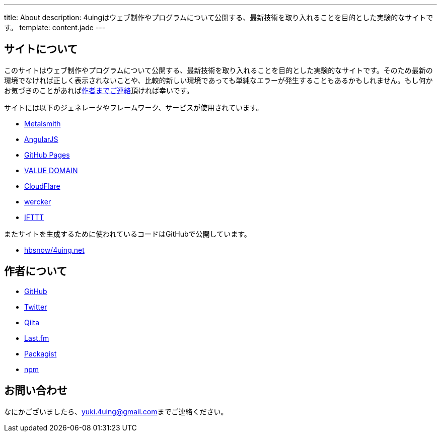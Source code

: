 ---
title: About
description: 4uingはウェブ制作やプログラムについて公開する、最新技術を取り入れることを目的とした実験的なサイトです。
template: content.jade
---

[[about-site]]
== サイトについて

このサイトはウェブ制作やプログラムについて公開する、最新技術を取り入れることを目的とした実験的なサイトです。そのため最新の環境でなければ正しく表示されないことや、比較的新しい環境であっても単純なエラーが発生することもあるかもしれません。もし何かお気づきのことがあればlink:#contact[作者までご連絡]頂ければ幸いです。

サイトには以下のジェネレータやフレームワーク、サービスが使用されています。

- http://www.metalsmith.io/[Metalsmith]
- https://angularjs.org/[AngularJS]
- https://pages.github.com/[GitHub Pages]
- https://www.value-domain.com/[VALUE DOMAIN]
- https://www.cloudflare.com/[CloudFlare]
- http://wercker.com/[wercker]
- https://ifttt.com/[IFTTT]

またサイトを生成するために使われているコードはGitHubで公開しています。

- https://github.com/hbsnow/4uing.net[hbsnow/4uing.net]



[[about-author]]
== 作者について

- https://github.com/hbsnow[GitHub]
- https://twitter.com/hbsnow[Twitter]
- http://qiita.com/hbsnow[Qiita]
- http://www.lastfm.jp/user/Takahashi_Yuki[Last.fm]
- https://packagist.org/users/hbsnow/packages/[Packagist]
- https://www.npmjs.com/~hbsnow[npm]



[[contact]]
== お問い合わせ

なにかございましたら、link:mailto:yuki.4uing@gmail.com[yuki.4uing@gmail.com]までご連絡ください。

